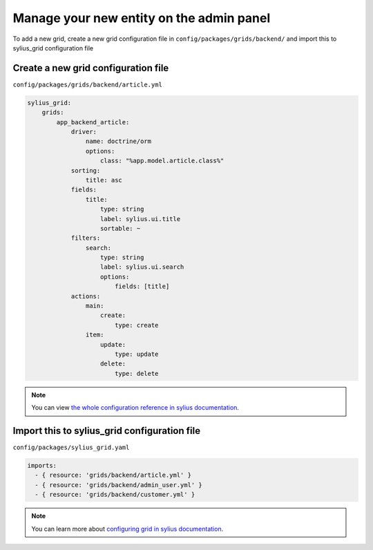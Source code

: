 Manage your new entity on the admin panel
=========================================

To add a new grid, create a new grid configuration file in ``config/packages/grids/backend/`` and import this to sylius_grid configuration file

Create a new grid configuration file
------------------------------------

``config/packages/grids/backend/article.yml``

.. code-block:: yaml

    sylius_grid:
        grids:
            app_backend_article:
                driver:
                    name: doctrine/orm
                    options:
                        class: "%app.model.article.class%"
                sorting:
                    title: asc
                fields:
                    title:
                        type: string
                        label: sylius.ui.title
                        sortable: ~
                filters:
                    search:
                        type: string
                        label: sylius.ui.search
                        options:
                            fields: [title]
                actions:
                    main:
                        create:
                            type: create
                    item:
                        update:
                            type: update
                        delete:
                            type: delete

.. note::

    You can view `the whole configuration reference in sylius documentation`_.

Import this to sylius_grid configuration file
---------------------------------------------

``config/packages/sylius_grid.yaml``

.. code-block:: yaml

    imports:
      - { resource: 'grids/backend/article.yml' }
      - { resource: 'grids/backend/admin_user.yml' }
      - { resource: 'grids/backend/customer.yml' }

.. note::

    You can learn more about `configuring grid in sylius documentation`_.

.. _the whole configuration reference in sylius documentation: https://docs.sylius.com/en/latest/components_and_bundles/bundles/SyliusGridBundle/configuration.html
.. _configuring grid in sylius documentation: https://docs.sylius.com/en/latest/components_and_bundles/bundles/SyliusGridBundle/your_first_grid.html
